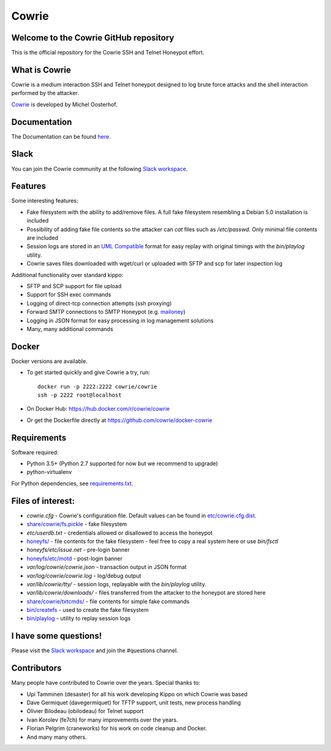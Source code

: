 Cowrie
######

|travis|_
|circleci|_
|codecov|_

Welcome to the Cowrie GitHub repository
*****************************************

This is the official repository for the Cowrie SSH and Telnet
Honeypot effort.

What is Cowrie
*****************************************

Cowrie is a medium interaction SSH and Telnet honeypot designed to
log brute force attacks and the shell interaction performed by the
attacker.

`Cowrie <http://github.com/cowrie/cowrie/>`_ is developed by Michel Oosterhof.

Documentation
****************************************

The Documentation can be found `here <https://cowrie.readthedocs.io/en/latest/index.html>`_.

Slack
*****************************************

You can join the Cowrie community at the following `Slack workspace <http://bit.ly/cowrieslack>`_.

Features
*****************************************

Some interesting features:

* Fake filesystem with the ability to add/remove files. A full fake filesystem resembling a Debian 5.0 installation is included
* Possibility of adding fake file contents so the attacker can `cat` files such as `/etc/passwd`. Only minimal file contents are included
* Session logs are stored in an `UML Compatible <http://user-mode-linux.sourceforge.net/>`_  format for easy replay with original timings with the `bin/playlog` utility.
* Cowrie saves files downloaded with wget/curl or uploaded with SFTP and scp for later inspection log

Additional functionality over standard kippo:

* SFTP and SCP support for file upload
* Support for SSH exec commands
* Logging of direct-tcp connection attempts (ssh proxying)
* Forward SMTP connections to SMTP Honeypot (e.g. `mailoney <https://github.com/awhitehatter/mailoney>`_)
* Logging in JSON format for easy processing in log management solutions
* Many, many additional commands

Docker
*****************************************

Docker versions are available.

* To get started quickly and give Cowrie a try, run::

    docker run -p 2222:2222 cowrie/cowrie
    ssh -p 2222 root@localhost

* On Docker Hub: https://hub.docker.com/r/cowrie/cowrie

* Or get the Dockerfile directly at https://github.com/cowrie/docker-cowrie

Requirements
*****************************************

Software required:

* Python 3.5+ (Python 2.7 supported for now but we recommend to upgrade)
* python-virtualenv

For Python dependencies, see `requirements.txt <https://github.com/cowrie/cowrie/blob/master/requirements.txt>`_.

Files of interest:
*****************************************

* `cowrie.cfg` - Cowrie's configuration file. Default values can be found in `etc/cowrie.cfg.dist <https://github.com/cowrie/cowrie/blob/master/etc/cowrie.cfg.dist>`_.
* `share/cowrie/fs.pickle <https://github.com/cowrie/cowrie/blob/master/share/cowrie/fs.pickle>`_ - fake filesystem
* `etc/userdb.txt` - credentials allowed or disallowed to access the honeypot
* `honeyfs/ <https://github.com/cowrie/cowrie/tree/master/honeyfs>`_ - file contents for the fake filesystem - feel free to copy a real system here or use `bin/fsctl`
* `honeyfs/etc/issue.net` - pre-login banner
* `honeyfs/etc/motd <https://github.com/cowrie/cowrie/blob/master/honeyfs/etc/issue>`_ - post-login banner
* `var/log/cowrie/cowrie.json` - transaction output in JSON format
* `var/log/cowrie/cowrie.log` - log/debug output
* `var/lib/cowrie/tty/` - session logs, replayable with the `bin/playlog` utility.
* `var/lib/cowrie/downloads/` - files transferred from the attacker to the honeypot are stored here
* `share/cowrie/txtcmds/ <https://github.com/cowrie/cowrie/tree/master/share/cowrie/txtcmds>`_ - file contents for simple fake commands
* `bin/createfs <https://github.com/cowrie/cowrie/blob/master/bin/createfs>`_ - used to create the fake filesystem
* `bin/playlog <https://github.com/cowrie/cowrie/blob/master/bin/playlog>`_ - utility to replay session logs

I have some questions!
*****************************************

Please visit the `Slack workspace <http://bit.ly/cowrieslack>`_ and join the #questions channel.

Contributors
***************

Many people have contributed to Cowrie over the years. Special thanks to:

* Upi Tamminen (desaster) for all his work developing Kippo on which Cowrie was based
* Dave Germiquet (davegermiquet) for TFTP support, unit tests, new process handling
* Olivier Bilodeau (obilodeau) for Telnet support
* Ivan Korolev (fe7ch) for many improvements over the years.
* Florian Pelgrim (craneworks) for his work on code cleanup and Docker.
* And many many others.

.. |travis| image:: https://travis-ci.org/cowrie/cowrie.svg?branch=master
.. _travis: https://travis-ci.org/cowrie/cowrie

.. |circleci| image:: https://circleci.com/gh/cowrie/cowrie.svg?style=svg
.. _circleci: https://circleci.com/gh/cowrie/cowrie

.. |codecov| image:: https://codecov.io/gh/cowrie/cowrie/branch/master/graph/badge.svg
.. _codecov: https://codecov.io/gh/cowrie/cowrie
